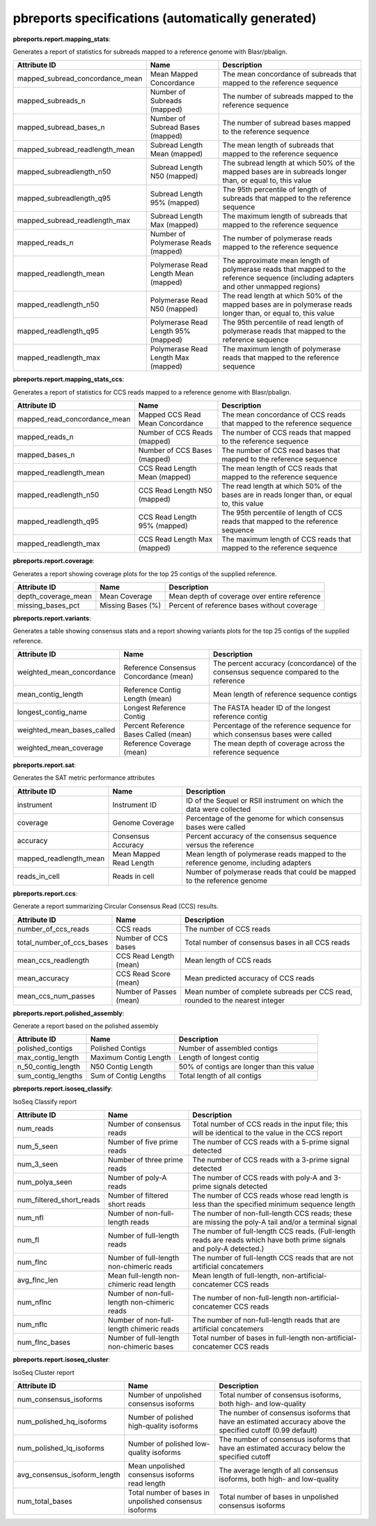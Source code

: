 ==================================================
pbreports specifications (automatically generated)
==================================================




**pbreports.report.mapping_stats**:


Generates a report of statistics for subreads mapped to a reference genome with
Blasr/pbalign.


===============================  ====================================  =====================================================================================================================================
Attribute ID                     Name                                  Description
===============================  ====================================  =====================================================================================================================================
mapped_subread_concordance_mean  Mean Mapped Concordance               The mean concordance of subreads that mapped to the reference sequence
mapped_subreads_n                Number of Subreads (mapped)           The number of subreads mapped to the reference sequence
mapped_subread_bases_n           Number of Subread Bases (mapped)      The number of subread bases mapped to the reference sequence
mapped_subread_readlength_mean   Subread Length Mean (mapped)          The mean length of subreads that mapped to the reference sequence
mapped_subreadlength_n50         Subread Length N50 (mapped)           The subread length at which 50% of the mapped bases are in subreads longer than, or equal to, this value
mapped_subreadlength_q95         Subread Length 95% (mapped)           The 95th percentile of length of subreads that mapped to the reference sequence
mapped_subread_readlength_max    Subread Length Max (mapped)           The maximum length of subreads that mapped to the reference sequence
mapped_reads_n                   Number of Polymerase Reads (mapped)   The number of polymerase reads mapped to the reference sequence
mapped_readlength_mean           Polymerase Read Length Mean (mapped)  The approximate mean length of polymerase reads that mapped to the reference sequence (including adapters and other unmapped regions)
mapped_readlength_n50            Polymerase Read N50 (mapped)          The read length at which 50% of the mapped bases are in polymerase reads longer than, or equal to, this value
mapped_readlength_q95            Polymerase Read Length 95% (mapped)   The 95th percentile of read length of polymerase reads that mapped to the reference sequence
mapped_readlength_max            Polymerase Read Length Max (mapped)   The maximum length of polymerase reads that mapped to the reference sequence
===============================  ====================================  =====================================================================================================================================


**pbreports.report.mapping_stats_ccs**:


Generates a report of statistics for CCS reads mapped to a reference genome
with Blasr/pbalign.


============================  ================================  ===========================================================================================
Attribute ID                  Name                              Description
============================  ================================  ===========================================================================================
mapped_read_concordance_mean  Mapped CCS Read Mean Concordance  The mean concordance of CCS reads that mapped to the reference sequence
mapped_reads_n                Number of CCS Reads (mapped)      The number of CCS reads that mapped to the reference sequence
mapped_bases_n                Number of CCS Bases (mapped)      The number of CCS read bases that mapped to the reference sequence
mapped_readlength_mean        CCS Read Length Mean (mapped)     The mean length of CCS reads that mapped to the reference sequence
mapped_readlength_n50         CCS Read Length N50 (mapped)      The read length at which 50% of the bases are in reads longer than, or equal to, this value
mapped_readlength_q95         CCS Read Length 95% (mapped)      The 95th percentile of length of CCS reads that mapped to the reference sequence
mapped_readlength_max         CCS Read Length Max (mapped)      The maximum length of CCS reads that mapped to the reference sequence
============================  ================================  ===========================================================================================


**pbreports.report.coverage**:


Generates a report showing coverage plots for the top 25 contigs of the
supplied reference.


===================  =================  ============================================
Attribute ID         Name               Description
===================  =================  ============================================
depth_coverage_mean  Mean Coverage      Mean depth of coverage over entire reference
missing_bases_pct    Missing Bases (%)  Percent of reference bases without coverage
===================  =================  ============================================


**pbreports.report.variants**:


Generates a table showing consensus stats and a report showing variants plots
for the top 25 contigs of the supplied reference.


==========================  ======================================  ======================================================================================
Attribute ID                Name                                    Description
==========================  ======================================  ======================================================================================
weighted_mean_concordance   Reference Consensus Concordance (mean)  The percent accuracy (concordance) of the consensus sequence compared to the reference
mean_contig_length          Reference Contig Length (mean)          Mean length of reference sequence contigs
longest_contig_name         Longest Reference Contig                The FASTA header ID of the longest reference contig
weighted_mean_bases_called  Percent Reference Bases Called (mean)   Percentage of the reference sequence for which consensus bases were called
weighted_mean_coverage      Reference Coverage (mean)               The mean depth of coverage across the reference sequence
==========================  ======================================  ======================================================================================


**pbreports.report.sat**:


Generates the SAT metric performance attributes


======================  =======================  ==================================================================================
Attribute ID            Name                     Description
======================  =======================  ==================================================================================
instrument              Instrument ID            ID of the Sequel or RSII instrument on which the data were collected
coverage                Genome Coverage          Percentage of the genome for which consensus bases were called
accuracy                Consensus Accuracy       Percent accuracy of the consensus sequence versus the reference
mapped_readlength_mean  Mean Mapped Read Length  Mean length of polymerase reads mapped to the reference genome, including adapters
reads_in_cell           Reads in cell            Number of polymerase reads that could be mapped to the reference genome
======================  =======================  ==================================================================================


**pbreports.report.ccs**:


Generate a report summarizing Circular Consensus Read (CCS) results.


=========================  =======================  =============================================================================
Attribute ID               Name                     Description
=========================  =======================  =============================================================================
number_of_ccs_reads        CCS reads                The number of CCS reads
total_number_of_ccs_bases  Number of CCS bases      Total number of consensus bases in all CCS reads
mean_ccs_readlength        CCS Read Length (mean)   Mean length of CCS reads
mean_accuracy              CCS Read Score (mean)    Mean predicted accuracy of CCS reads
mean_ccs_num_passes        Number of Passes (mean)  Mean number of complete subreads per CCS read, rounded to the nearest integer
=========================  =======================  =============================================================================


**pbreports.report.polished_assembly**:

Generate a report based on the polished assembly

==================  =====================  =========================================
Attribute ID        Name                   Description
==================  =====================  =========================================
polished_contigs    Polished Contigs       Number of assembled contigs
max_contig_length   Maximum Contig Length  Length of longest contig
n_50_contig_length  N50 Contig Length      50% of contigs are longer than this value
sum_contig_lengths  Sum of Contig Lengths  Total length of all contigs
==================  =====================  =========================================


**pbreports.report.isoseq_classify**:

IsoSeq Classify report

========================  ============================================  =====================================================================================================================
Attribute ID              Name                                          Description
========================  ============================================  =====================================================================================================================
num_reads                 Number of consensus reads                     Total number of CCS reads in the input file; this will be identical to the value in the CCS report
num_5_seen                Number of five prime reads                    The number of CCS reads with a 5-prime signal detected
num_3_seen                Number of three prime reads                   The number of CCS reads with a 3-prime signal detected
num_polya_seen            Number of poly-A reads                        The number of CCS reads with poly-A and 3-prime signals detected
num_filtered_short_reads  Number of filtered short reads                The number of CCS reads whose read length is less than the specified minimum sequence length
num_nfl                   Number of non-full-length reads               The number of non-full-length CCS reads; these are missing the poly-A tail and/or a terminal signal
num_fl                    Number of full-length reads                   The number of full-length CCS reads. (Full-length reads are reads which have both prime signals and poly-A detected.)
num_flnc                  Number of full-length non-chimeric reads      The number of full-length CCS reads that are not artificial concatemers
avg_flnc_len              Mean full-length non-chimeric read length     Mean length of full-length, non-artificial-concatemer CCS reads
num_nflnc                 Number of non-full-length non-chimeric reads  The number of non-full-length non-artificial-concatemer CCS reads
num_nflc                  Number of non-full-length chimeric reads      The number of non-full-length reads that are artificial concatemers
num_flnc_bases            Number of full-length non-chimeric bases      Total number of bases in full-length non-artificial-concatemer CCS reads
========================  ============================================  =====================================================================================================================


**pbreports.report.isoseq_cluster**:

IsoSeq Cluster report

============================  ======================================================  ==========================================================================================================
Attribute ID                  Name                                                    Description
============================  ======================================================  ==========================================================================================================
num_consensus_isoforms        Number of unpolished consensus isoforms                 Total number of consensus isoforms, both high- and low-quality
num_polished_hq_isoforms      Number of polished high-quality isoforms                The number of consensus isoforms that have an estimated accuracy above the specified cutoff (0.99 default)
num_polished_lq_isoforms      Number of polished low-quality isoforms                 The number of consensus isoforms that have an estimated accuracy below the specified cutoff
avg_consensus_isoform_length  Mean unpolished consensus isoforms read length          The average length of all consensus isoforms, both high- and low-quality
num_total_bases               Total number of bases in unpolished consensus isoforms  Total number of bases in unpolished consensus isoforms
============================  ======================================================  ==========================================================================================================